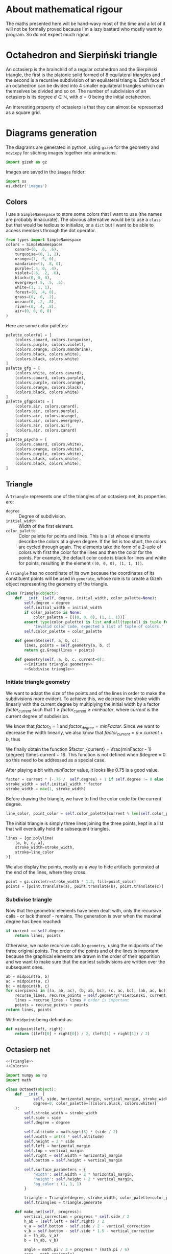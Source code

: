 #+property: header-args:jupyter-python :session sierp :results silent :tangle no :noweb no-export

* Development setup                                                :noexport:

** Python packages
Some illustrations and animations are generated with =gizeh= and =moviepy=, inspired by this [[http://zulko.github.io/blog/2014/09/20/vector-animations-with-python/][blogpost]].

They can be installed via pip:
#+BEGIN_SRC bash :eval never
pip install --user gizeh moviepy
#+END_SRC


* About mathematical rigour

The maths presented here will be hand-wavy most of the time and a lot of it will not be formally proved because I'm a lazy bastard who mostly want to program.
So do not expect much rigour.


* Octahedron and Sierpiński triangle

An octasierp is the brainchild of a regular octahedron and the Sierpiński triangle, the first is the platonic solid formed of 8 equilateral triangles and the second is a recursive subdivision of an equilateral triangle.
Each face of an octahedron can be divided into 4 smaller equilateral triangles which can themselves be divided and so on.
The number of subdivision of an octasierp is its degree $d \in \mathbb{N}$, with $d=0$ being the initial octahedron.

An interesting property of octasierp is that they can almost be represented as a square grid.


* Diagrams generation

The diagrams are generated in python, using =gizeh= for the geometry and =moviepy= for stiching images together into animations.

#+BEGIN_SRC jupyter-python :tangle scripts/animations.py
import gizeh as gz
#+END_SRC

Images are saved in the =images= folder:
#+BEGIN_SRC jupyter-python :tangle scripts/animations.py
import os
os.chdir('images')
#+END_SRC

** Colors

I use a =SimpleNamespace= to store some colors that I want to use (the names are probably innacurate).
The obvious alternative would be to use a =class= but that would be tedious to initialize, or a =dict= but I want to be able to access members through the dot operator.

#+name: Colors
#+BEGIN_SRC jupyter-python
from types import SimpleNamespace
colors = SimpleNamespace(
    canard=(0, .6, .6),
    turquoise=(0, 1, 1),
    orange=(1, .5, 0),
    mandarine=(1, .8, 0),
    purple=(.4, 0, .4),
    violet=(.6, .2, .6),
    black=(0, 0, 0),
    evergrey=(.5, .5, .5),
    white=(1, 1, 1),
    forest=(0, .4, 0),
    grass=(0, .6, .2),
    ocean=(0, .2, .8),
    river=(0, .4, .8),
    air=(0, 0, 0, 0)
)
#+END_SRC

Here are some color palettes:

#+name: Colors
#+BEGIN_SRC jupyter-python
palette_colorful = [
    (colors.canard, colors.turquoise),
    (colors.purple, colors.violet),
    (colors.orange, colors.mandarine),
    (colors.black, colors.white),
    (colors.black, colors.white)
]
palette_gfg = [
    (colors.white, colors.canard),
    (colors.canard, colors.purple),
    (colors.purple, colors.orange),
    (colors.orange, colors.black),
    (colors.black, colors.white)
]
palette_gfgpoints = [
    (colors.air, colors.canard),
    (colors.air, colors.purple),
    (colors.air, colors.orange),
    (colors.air, colors.evergrey),
    (colors.air, colors.air),
    (colors.air, colors.canard)
]
palette_psyche = [
    (colors.canard, colors.white),
    (colors.orange, colors.white),
    (colors.purple, colors.white),
    (colors.black, colors.white),
    (colors.black, colors.white),
]
#+END_SRC
** Triangle
:PROPERTIES:
:header-args:jupyter-python+: :eval never
:END:

A =Triangle= represents one of the triangles of an octasierp net, its properties are:
 - =degree= :: Degree of subdivision.
 - =initial_width= :: Width of the first element.
 - =color_palette= :: Color palette for points and lines.
                   This is a list whose elements describe the colors at a given degree.
                   If the list is too short, the colors are cycled through again.
                   The elements take the form of a 2-uple of colors with first the color for the lines and then the color for the points.
                   For example, the default color code is black for lines and white for points, resulting in the element =((0, 0, 0), (1, 1, 1))=.

A =Triangle= has no coordinate of its own because the coordinates of its constituent points will be used in =generate=, whose role is to create a Gizeh object representing the geometry of the triangle.

#+name: Triangle
#+BEGIN_SRC jupyter-python
class Triangle(object):
    def __init__(self, degree, initial_width, color_palette=None):
        self.degree = degree
        self.initial_width = initial_width
        if color_palette is None:
            color_palette = [((0, 0, 0), (1, 1, 1))]
        assert type(color_palette) is list and all(type(el) is tuple for el in color_palette),\
            'Invalid color code, expected a list of tuple of colors.'
        self.color_palette = color_palette

    def generate(self, a, b, c):
        lines, points = self.geometry(a, b, c)
        return gz.Group(lines + points)

    def geometry(self, a, b, c, current=0):
        <<Initiate triangle geometry>>
        <<Subdivise triangle>>
#+END_SRC

*** Initiate triangle geometry
We want to adapt the size of the points and of the lines in order to make the subdivisions more evident.
To achieve this, we decrease the stroke width linearly with the current degree by multiplying the initial width by a factor $factor_{current}$ such that $1 \geq factor_{current} \geq minFactor$, where $current$ is the current degree of subdivision.

We know that $factor_0 = 1$ and $factor_{degree} = minFactor$.
Since we want to decrease the width linearly, we also know that $factor_{current} = a \times current + b$, thus
\begin{cases}
  a \times 0 + b = 1 \Leftrightarrow b = 1\\
  a \times degree + b = minFactor \Leftrightarrow a = \frac{minFactor -1}{degree}
\end{cases}

We finally obtain the function $factor_{current} = \frac{minFactor - 1}{degree} \times current + 1$.
This function is not defined when $degree = 0 so this need to be addressed as a special case.

After playing a bit with $minFactor$ value, it looks like 0.75 is a good value.

#+name: Initiate triangle geometry
#+BEGIN_SRC jupyter-python
factor = current * (-.75 /  self.degree) + 1 if self.degree != 0 else 1
stroke_width = self.initial_width * factor
stroke_width = max(1, stroke_width)
#+END_SRC

Before drawing the triangle, we have to find the color code for the current degree.
#+name: Initiate triangle geometry
#+BEGIN_SRC jupyter-python
line_color, point_color = self.color_palette[current % len(self.color_palette)]
#+END_SRC

The initial triangle is simply three lines joining the three points, kept in a list that will eventually hold the subsequent triangles.
#+name: Initiate triangle geometry
#+BEGIN_SRC jupyter-python
lines = [gz.polyline(
    [a, b, c, a],
    stroke_width=stroke_width,
    stroke=line_color
)]
#+END_SRC

We also display the points, mostly as a way to hide artifacts generated at the end of the lines, where they cross.
#+name: Initiate triangle geometry
#+BEGIN_SRC jupyter-python
point = gz.circle(r=stroke_width * 1.2, fill=point_color)
points = [point.translate(a), point.translate(b), point.translate(c)]
#+END_SRC

*** Subdivise triangle
Now that the geometric elements have been dealt with, only the recursive calls - or lack thereof - remains.
The generation is over when the maximal degree has been reached:
#+name: Subdivise triangle
#+BEGIN_SRC jupyter-python
if current == self.degree:
    return lines, points
#+END_SRC

Otherwise, we make recursive calls to =geometry=, using the midpoints of the three original points.
The order of the points and of the lines is important because the graphical elements are drawn in the order of their apparition and we want to make sure that the earliest subdivisions are written over the subsequent ones.
#+name: Subdivise triangle
#+BEGIN_SRC jupyter-python
ab = midpoint(a, b)
ac = midpoint(a, c)
bc = midpoint(b, c)
for sierpinski in [(a, ab, ac), (b, ab, bc), (c, ac, bc), (ab, ac, bc)]:
    recurse_lines, recurse_points = self.geometry(*sierpinski, current + 1)
    lines = recurse_lines + lines # order is important
    points = recurse_points + points
return lines, points
#+END_SRC

With =midpoint= being defined as:
#+name: Triangle
#+BEGIN_SRC jupyter-python
def midpoint(left, right):
    return ((left[0] + right[0]) / 2, (left[1] + right[1]) / 2)
#+END_SRC

** Octasierp net

#+name: Octanet
#+BEGIN_SRC jupyter-python :eval never
<<Triangle>>
<<Colors>>

import numpy as np
import math

class Octanet(object):
    def __init__(
            self, side, horizontal_margin, vertical_margin, stroke_width,
            degree=0, color_palette=[(colors.black, colors.white)]
    ):
        self.stroke_width = stroke_width
        self.side = side
        self.degree = degree

        self.altitude = math.sqrt(3) * (side / 2)
        self.width = int(4 * self.altitude)
        self.height = 2 * side
        self.left = horizontal_margin
        self.top = vertical_margin
        self.right = self.width + horizontal_margin
        self.bottom = self.height + vertical_margin

        self.surface_parameters = {
            'width': self.width + 2 * horizontal_margin,
            'height': self.height + 2 * vertical_margin,
            'bg_color': (1, 1, 1)
        }

        triangle = Triangle(degree, stroke_width, color_palette=color_palette)
        self.triangles = triangle.generate

    def make_net(self, progress):
        vertical_correction = progress * self.side / 2
        h_ab = (self.left + self.right) / 2
        v_a = self.bottom - self.side / 2 - vertical_correction
        v_b = self.bottom - self.side * 1.5 - vertical_correction
        a = (h_ab, v_a)
        b = (h_ab, v_b)

        angle = math.pi / 3 + progress * (math.pi / 6)
        cosa = math.cos(angle)
        sina = math.sin(angle)
        # Simplified from cosa * (h_ab - h_ab) - sina * (v_b - v_a) + h_ab
        h_c = - sina * (v_b - v_a) + h_ab
        # Simplified from sina * (h_ab - h_ab) + cosa * (v_b - v_a) + v_a
        v_c = cosa * (v_b - v_a) + v_a
        c = (h_c, v_c)

        t1 = self.triangles(a, b, c)

        twin_point = ((h_ab + h_c) / 2, (v_b + v_c) / 2)
        t2 = t1.rotate(math.pi, twin_point)

        first_quarter = gz.Group([t1, t2])
        second_quarter = first_quarter.rotate(-angle, a)
        third_quarter = first_quarter.rotate(-2 * angle, a)
        fourth_quarter = first_quarter.rotate(angle, a)
        return gz.Group([first_quarter, second_quarter, third_quarter, fourth_quarter])

    def make_surface(self, progress=0):
        surface = gz.Surface(**self.surface_parameters)
        self.make_net(progress).draw(surface)
        return surface
#+END_SRC

** Animate octahedron net to quasi grid

#+BEGIN_SRC jupyter-python :tangle scripts/animations.py :results silent
<<Octanet>>

scale = 8
degree = 4
def instantiate(scale):
    return Octanet(
        100 * scale, 10 * scale, 30 * scale, 1.5 * scale,
        degree=degree
    )

animation = instantiate(4)
animation.make_surface().write_to_png('octahedron_net.png')
animation.make_surface(1).write_to_png('octahedron_net_as_square.png')

animation_duration = 1.5
freeze_duration = .5
total_duration = animation_duration + freeze_duration
fps = 30
def generate_frame(time):
    return animation.make_surface(time / animation_duration).get_npimage()

from multiprocessing import Pool
pool = Pool()

frames = list(pool.map(generate_frame, np.linspace(0, animation_duration, int(fps * animation_duration))))
pool.close()
pool.join()
idx = 0
def next_frame(_):
    global idx
    idx += 1
    return frames[idx - 1] if idx <= len(frames) else frames[-1]

from moviepy.editor import VideoClip
clip = VideoClip(next_frame, duration=total_duration)
clip.write_videofile('net_to_square_degree{}.mp4'.format(degree), fps=fps)
#+END_SRC


#+name: Octahedron net
[[file:images/octahedron_net.png]]

#+name: Octahedron as quasi square
[[file:images/octahedron_net_as_square.png]]


* References
 - https://en.wikipedia.org/wiki/Find_first_set#CTZ

 - http://old.cescg.org/CESCG97/marak/index.html (erosion, move)

 - https://news.ycombinator.com/item?id=8681899, http://experilous.com/1/blog/post/procedural-planet-generation (planet generation, move)

 - http://jsfiddle.net/rL0qmee9/ (procedural generation bookmarks, move)

 - https://www.w3schools.com/colors/colors_picker.asp (color palettes)
